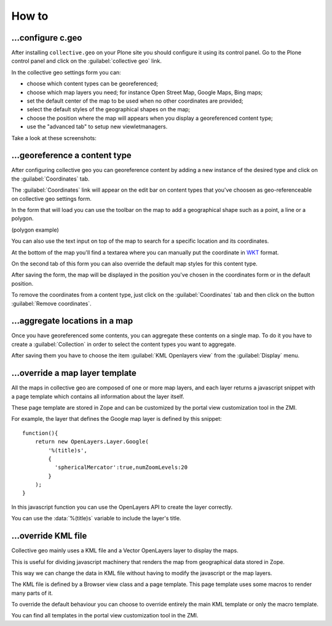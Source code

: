 How to
======

…configure c.geo
----------------

After installing ``collective.geo`` on your Plone site you should configure it
using its control panel.
Go to the Plone control panel and click on the :guilabel:`collective geo` link.

In the collective geo settings form you can:

* choose which content types can be georeferenced;
* choose which map layers you need; for instance Open Street Map, Google Maps, Bing maps;
* set the default center of the map to be used when no other coordinates are provided;
* select the default styles of the geographical shapes on the map;
* choose the position where the map will appears when you display a georeferenced content type;
* use the "advanced tab" to setup new viewletmanagers.

Take a look at these screenshots:

.. image:: images/1.png

.. image:: images/3.png

.. image:: images/4.png


…georeference a content type
----------------------------

After configuring collective geo you can georeference content by adding
a new instance of the desired type and click on the :guilabel:`Coordinates`
tab.

.. image:: images/5.png

The :guilabel:`Coordinates` link will appear on the edit bar on content types
that you've choosen as geo-referenceable on collective geo settings form.

In the form that will load you can use the toolbar on the map to add a
geographical shape such as a point, a line or a polygon.

.. image:: images/6.png

(polygon example)

.. image:: images/10.png

You can also use the text input on top of the map to search for a specific
location and its coordinates.

.. image:: images/7.png

At the bottom of the map you'll find a textarea where you can manually put the
coordinate in WKT_ format.

.. _WKT: https://en.wikipedia.org/wiki/Well-known_text

On the second tab of this form you can also override the default map styles for
this content type.

.. image:: images/8.png

After saving the form, the map will be displayed in the position you've chosen
in the coordinates form or in the default position.

.. image:: images/9.png

To remove the coordinates from a content type, just click on the
:guilabel:`Coordinates` tab
and then click on the button :guilabel:`Remove coordinates`.

…aggregate locations in a map
-----------------------------

Once you have georeferenced some contents, you can aggregate these contents on
a single map.
To do it you have to create a :guilabel:`Collection` in order to select the
content types you want to aggregate.

.. image:: images/12.png

After saving them you have to choose the item 
:guilabel:`KML Openlayers view` from the :guilabel:`Display` menu.

.. image:: images/11.png

…override a map layer template
------------------------------

All the maps in collective geo are composed of one or more map layers, 
and each layer returns a javascript snippet with a page template which
contains all information about the layer itself.

These page template are stored in Zope and can be customized by the portal
view customization tool in the ZMI.

For example, the layer that defines the Google map layer is defined by this
snippet::

    function(){
        return new OpenLayers.Layer.Google(
            '%(title)s',
            {
              'sphericalMercator':true,numZoomLevels:20
            }
        );
    }

In this javascript function you can use the OpenLayers API to create the layer
correctly.

You can use the :data:`%(title)s` variable to include the layer's title.


…override KML file
------------------

Collective geo mainly uses a KML file and a Vector OpenLayers layer to display
the maps.

This is useful for dividing javascript machinery that renders the map from
geographical data stored in Zope.

This way we can change the data in KML file without having to modify the javascript or the map layers.

The KML file is defined by a Browser view class and a page template. This page
template uses some macros to render many parts of it.

To override the default behaviour you can choose to override entirely the main
KML template or only the macro template.

You can find all templates in the portal view customization tool in the ZMI.
